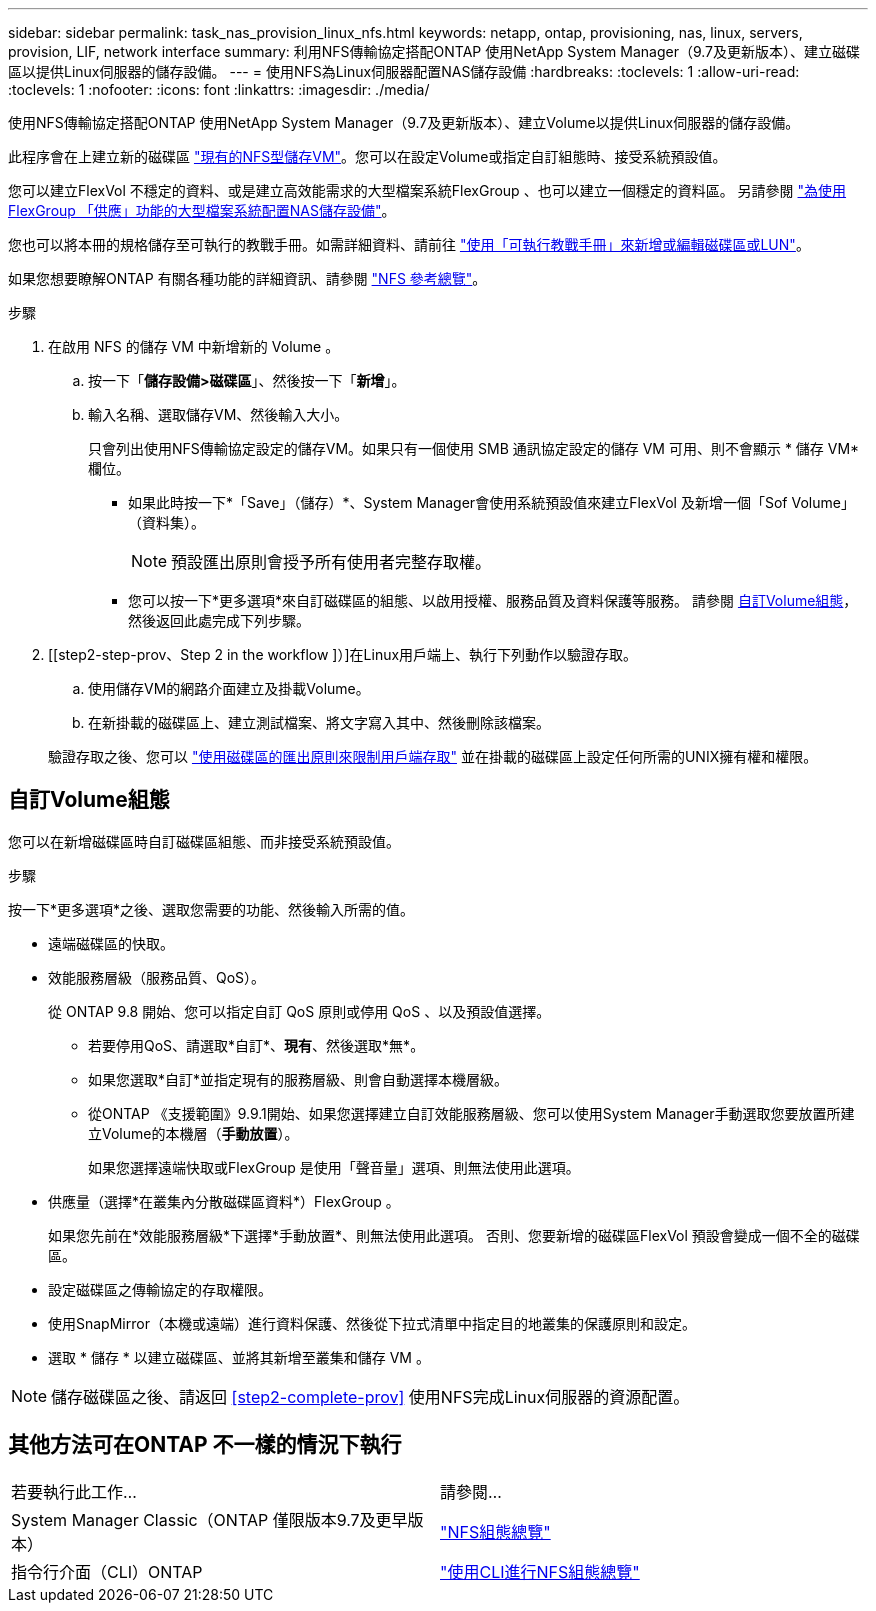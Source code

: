 ---
sidebar: sidebar 
permalink: task_nas_provision_linux_nfs.html 
keywords: netapp, ontap, provisioning, nas, linux, servers, provision, LIF, network interface 
summary: 利用NFS傳輸協定搭配ONTAP 使用NetApp System Manager（9.7及更新版本）、建立磁碟區以提供Linux伺服器的儲存設備。 
---
= 使用NFS為Linux伺服器配置NAS儲存設備
:hardbreaks:
:toclevels: 1
:allow-uri-read: 
:toclevels: 1
:nofooter: 
:icons: font
:linkattrs: 
:imagesdir: ./media/


[role="lead"]
使用NFS傳輸協定搭配ONTAP 使用NetApp System Manager（9.7及更新版本）、建立Volume以提供Linux伺服器的儲存設備。

此程序會在上建立新的磁碟區 link:task_nas_enable_linux_nfs.html["現有的NFS型儲存VM"]。您可以在設定Volume或指定自訂組態時、接受系統預設值。

您可以建立FlexVol 不穩定的資料、或是建立高效能需求的大型檔案系統FlexGroup 、也可以建立一個穩定的資料區。  另請參閱 link:task_nas_provision_flexgroup.html["為使用FlexGroup 「供應」功能的大型檔案系統配置NAS儲存設備"]。

您也可以將本冊的規格儲存至可執行的教戰手冊。如需詳細資料、請前往 link:task_admin_use_ansible_playbooks_add_edit_volumes_luns.html["使用「可執行教戰手冊」來新增或編輯磁碟區或LUN"]。

如果您想要瞭解ONTAP 有關各種功能的詳細資訊、請參閱 link:nfs-admin/index.html["NFS 參考總覽"]。

.步驟
. 在啟用 NFS 的儲存 VM 中新增新的 Volume 。
+
.. 按一下「*儲存設備>磁碟區*」、然後按一下「*新增*」。
.. 輸入名稱、選取儲存VM、然後輸入大小。
+
只會列出使用NFS傳輸協定設定的儲存VM。如果只有一個使用 SMB 通訊協定設定的儲存 VM 可用、則不會顯示 * 儲存 VM* 欄位。

+
*** 如果此時按一下*「Save」（儲存）*、System Manager會使用系統預設值來建立FlexVol 及新增一個「Sof Volume」（資料集）。
+

NOTE: 預設匯出原則會授予所有使用者完整存取權。

*** 您可以按一下*更多選項*來自訂磁碟區的組態、以啟用授權、服務品質及資料保護等服務。  請參閱 <<自訂Volume組態>>，然後返回此處完成下列步驟。




. [[step2-step-prov、Step 2 in the workflow ]）]在Linux用戶端上、執行下列動作以驗證存取。
+
.. 使用儲存VM的網路介面建立及掛載Volume。
.. 在新掛載的磁碟區上、建立測試檔案、將文字寫入其中、然後刪除該檔案。


+
驗證存取之後、您可以 link:task_nas_provision_export_policies.html["使用磁碟區的匯出原則來限制用戶端存取"] 並在掛載的磁碟區上設定任何所需的UNIX擁有權和權限。





== 自訂Volume組態

您可以在新增磁碟區時自訂磁碟區組態、而非接受系統預設值。

.步驟
按一下*更多選項*之後、選取您需要的功能、然後輸入所需的值。

* 遠端磁碟區的快取。
* 效能服務層級（服務品質、QoS）。
+
從 ONTAP 9.8 開始、您可以指定自訂 QoS 原則或停用 QoS 、以及預設值選擇。

+
** 若要停用QoS、請選取*自訂*、*現有*、然後選取*無*。
** 如果您選取*自訂*並指定現有的服務層級、則會自動選擇本機層級。
** 從ONTAP 《支援範圍》9.9.1開始、如果您選擇建立自訂效能服務層級、您可以使用System Manager手動選取您要放置所建立Volume的本機層（*手動放置*）。
+
如果您選擇遠端快取或FlexGroup 是使用「聲音量」選項、則無法使用此選項。



* 供應量（選擇*在叢集內分散磁碟區資料*）FlexGroup 。
+
如果您先前在*效能服務層級*下選擇*手動放置*、則無法使用此選項。   否則、您要新增的磁碟區FlexVol 預設會變成一個不全的磁碟區。

* 設定磁碟區之傳輸協定的存取權限。
* 使用SnapMirror（本機或遠端）進行資料保護、然後從下拉式清單中指定目的地叢集的保護原則和設定。
* 選取 * 儲存 * 以建立磁碟區、並將其新增至叢集和儲存 VM 。



NOTE: 儲存磁碟區之後、請返回 <<step2-complete-prov>> 使用NFS完成Linux伺服器的資源配置。



== 其他方法可在ONTAP 不一樣的情況下執行

|===


| 若要執行此工作... | 請參閱... 


| System Manager Classic（ONTAP 僅限版本9.7及更早版本） | link:https://docs.netapp.com/us-en/ontap-system-manager-classic/nfs-config/index.html["NFS組態總覽"^] 


| 指令行介面（CLI）ONTAP | link:nfs-config/index.html["使用CLI進行NFS組態總覽"] 
|===